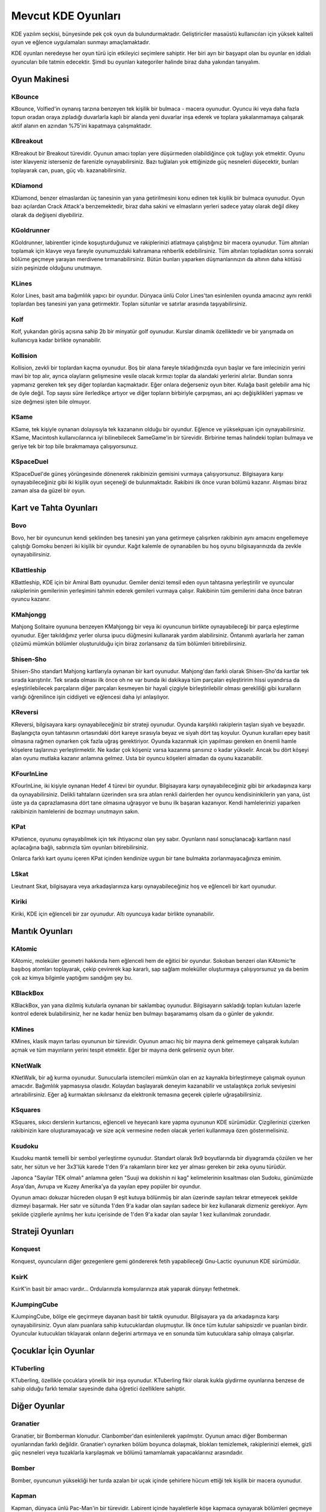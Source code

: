 Mevcut KDE Oyunları
---------------------
KDE yazılım seçkisi, bünyesinde pek çok oyun da bulundurmaktadır. Geliştiriciler masaüstü kullanıcıları için yüksek kaliteli oyun ve eğlence uygulamaları sunmayı amaçlamaktadır.

KDE oyunları neredeyse her oyun türü için etkileyici seçimlere sahiptir. Her biri ayrı bir başyapıt olan bu oyunlar en iddialı oyuncuları bile tatmin edecektir. Şimdi bu oyunları kategoriler halinde biraz daha yakından tanıyalım.


Oyun Makinesi
~~~~~~~~~~~~~~
KBounce
^^^^^^^^
KBounce, Volfied'in oynanış tarzına benzeyen tek kişilik bir bulmaca - macera oyunudur. Oyuncu iki veya daha fazla topun oradan oraya zıpladığı duvarlarla kaplı bir alanda yeni duvarlar inşa ederek ve toplara yakalanmamaya çalışarak aktif alanın en azından %75'ini kapatmaya çalışmaktadır.

KBreakout
^^^^^^^^^^
KBreakout bir Breakout türevidir. Oyunun amacı topları yere düşürmeden olabildiğince çok tuğlayı yok etmektir. Oyunu ister klavyeniz isterseniz de farenizle oynayabilirsiniz. Bazı tuğlaları yok ettiğinizde güç nesneleri düşecektir, bunları toplayarak can, puan, güç vb. kazanabilirsiniz.

KDiamond
^^^^^^^^^
KDiamond, benzer elmaslardan üç tanesinin yan yana getirilmesini konu edinen tek kişilik bir bulmaca oyunudur. Oyun bazı açılardan Crack Attack'a benzemektedir, biraz daha sakini ve elmasların yerleri sadece yatay olarak değil dikey olarak da değişeni diyebiliriz.

KGoldrunner
^^^^^^^^^^^^
KGoldrunner, labirentler içinde koşuşturduğunuz ve rakiplerinizi atlatmaya çalıştığınız bir macera oyunudur. Tüm altınları toplamak için klavye veya fareyle oyunumuzdaki kahramana rehberlik edebilirsiniz. Tüm altınları topladıktan sonra sonraki bölüme geçmeye yarayan merdivene tırmanabilirsiniz. Bütün bunları yaparken düşmanlarınızın da altının daha kötüsü sizin peşinizde olduğunu unutmayın.

KLines
^^^^^^^
Kolor Lines, basit ama bağımlılık yapıcı bir oyundur. Dünyaca ünlü Color Lines'tan esinlenilen oyunda amacınız aynı renkli toplardan beş tanesini yan yana getirmektir. Topları sütunlar ve satırlar arasında taşıyabilirsiniz.

Kolf
^^^^^
Kolf, yukarıdan görüş açısına sahip 2b bir minyatür golf oyunudur. Kurslar dinamik özelliktedir ve bir yarışmada on kullanıcıya kadar birlikte oynanabilir.

Kollision
^^^^^^^^^^
Kollision, zevkli bir toplardan kaçma oyunudur. Boş bir alana fareyle tıkladığınızda oyun başlar ve fare imlecinizin yerini mavi bir top alır, ayrıca olayların gelişmesine vesile olacak kırmızı toplar da alandaki yerlerini alırlar. Bundan sonra yapmanız gereken tek şey diğer toplardan kaçmaktadır. Eğer onlara değerseniz oyun biter. Kulağa basit gelebilir ama hiç de öyle değil. Top sayısı süre ilerledikçe artıyor ve diğer topların birbiriyle çarpışması, ani açı değişiklikleri yapması ve size değmesi işten bile olmuyor.

KSame
^^^^^^
KSame, tek kişiyle oynanan dolayısıyla tek kazananın olduğu bir oyundur. Eğlence ve yüksekpuan için oynayabilirsiniz. KSame, Macintosh kullanıcılarınca iyi bilinebilecek SameGame'in bir türevidir. Birbirine temas halindeki topları bulmaya ve geriye tek bir top bile bırakmamaya çalışıyorsunuz.

KSpaceDuel
^^^^^^^^^^^
KSpaceDuel'de güneş yörüngesinde dönenerek rakibinizin gemisini vurmaya çalışıyorsunuz. Bilgisayara karşı oynayabileceğiniz gibi iki kişilik oyun seçeneği de bulunmaktadır. Rakibini ilk önce vuran bölümü kazanır. Alışması biraz zaman alsa da güzel bir oyun.

Kart ve Tahta Oyunları
~~~~~~~~~~~~~~~~~~~~~~~
Bovo
^^^^^
Bovo, her bir oyuncunun kendi şeklinden beş tanesini yan yana getirmeye çalışırken rakibinin aynı amacını engellemeye çalıştığı Gomoku benzeri iki kişilik bir oyundur. Kağıt kalemle de oynanabilen bu hoş oyunu bilgisayarınızda da zevkle oynayabilirsiniz.

KBattleship
^^^^^^^^^^^^
KBattleship, KDE için bir Amiral Battı oyunudur. Gemiler denizi temsil eden oyun tahtasına yerleştirilir ve oyuncular rakiplerinin gemilerinin yerleşimini tahmin ederek gemileri vurmaya çalışır. Rakibinin tüm gemilerini daha önce batıran oyuncu kazanır.

KMahjongg
^^^^^^^^^^
Mahjong Solitaire oyununa benzeyen KMahjongg bir veya iki oyuncunun birlikte oynayabileceği bir parça eşleştirme oyunudur. Eğer takıldığınız yerler olursa ipucu düğmesini kullanarak yardım alabilirsiniz. Öntanımlı ayarlarla her zaman çözümü mümkün bölümler oluşturulduğu için biraz zorlansanız da tüm bölümleri bitirebilirsiniz.

Shisen-Sho
^^^^^^^^^^^
Shisen-Sho standart Mahjong kartlarıyla oynanan bir kart oyunudur. Mahjong'dan farklı olarak Shisen-Sho'da kartlar tek sırada karıştırılır. Tek sırada olması ilk önce oh ne var bunda iki dakikaya tüm parçaları eşleştiririm hissi uyandırsa da eşleştirilebilecek parçaların diğer parçaları kesmeyen bir hayali çizgiyle birleştirilebilir olması gerekliliği gibi kuralların varlığı öğrenilince işin ciddiyeti ve eğlencesi daha iyi anlaşılıyor.

KReversi
^^^^^^^^^
KReversi, bilgisayara karşı oynayabileceğiniz bir strateji oyunudur. Oyunda karşılıklı rakiplerin taşları siyah ve beyazdır. Başlangıçta oyun tahtasının ortasındaki dört kareye sırasıyla beyaz ve siyah dört taş koyulur. Oyunun kuralları epey basit olmasına rağmen oynarken çok fazla uğraş gerektiriyor. Oyunda kazanmak için yapılması gereken en önemli hamle köşelere taşlarınızı yerleştirmektir. Ne kadar çok köşeniz varsa kazanma şansınız o kadar yükselir. Ancak bu dört köşeyi alan oyunu mutlaka kazanır anlamına gelmez. Usta bir oyuncu köşeleri almadan da oyunu kazanabilir.

KFourInLine
^^^^^^^^^^^^
KFourInLine, iki kişiyle oynanan Hedef 4 türevi bir oyundur. Bilgisayara karşı oynayabileceğiniz gibi bir arkadaşınıza karşı da oynayabilirsiniz. Delikli tahtaların üzerinden sıra sıra atılan renkli dairlerden her oyuncu kendisininkilerin yan yana, üst üste ya da çaprazlamasına dört tane olmasına uğraşıyor ve bunu ilk başaran kazanıyor. Kendi hamlelerinizi yaparken rakibinizin hamlelerini de bozmayı unutmayın sakın.

KPat
^^^^^
KPatience, oyununu oynayabilmek için tek ihtiyacınız olan şey sabır. Oyunların nasıl sonuçlanacağı kartların nasıl açılacağına bağlı, sabrınızla tüm oyunları bitirebilirsiniz.

Onlarca farklı kart oyunu içeren KPat içinden kendinize uygun bir tane bulmakta zorlanmayacağınıza eminim.

LSkat
^^^^^^
Lieutnant Skat, bilgisayara veya arkadaşlarınıza karşı oynayabileceğiniz hoş ve eğlenceli bir kart oyunudur.

Kiriki
^^^^^^^
Kiriki, KDE için eğlenceli bir zar oyunudur. Altı oyuncuya kadar birlikte oynanabilir.

Mantık Oyunları
~~~~~~~~~~~~~~~~
KAtomic
^^^^^^^^
KAtomic, moleküler geometri hakkında hem eğlenceli hem de eğitici bir oyundur. Sokoban benzeri olan KAtomic'te başıboş atomları toplayarak, çekip çevirerek kap kararlı, sap sağlam moleküller oluşturmaya çalışıyorsunuz ya da benim çok az kimya bilgimle yaptığımı sandığım şey bu.

KBlackBox
^^^^^^^^^^
KBlackBox, yan yana dizilmiş kutularla oynanan bir saklambaç oyunudur. Bilgisayarın sakladığı topları kutuları lazerle kontrol ederek bulabilirsiniz, her ne kadar henüz ben bulmayı başaramamış olsam da o günler de yakındır.

KMines
^^^^^^^
KMines, klasik mayın tarlası oyununun bir türevidir. Oyunun amacı hiç bir mayına denk gelmemeye çalışarak kutuları açmak ve tüm mayınların yerini tespit etmektir. Eğer bir mayına denk gelirseniz oyun biter.

KNetWalk
^^^^^^^^^
KNetWalk, bir ağ kurma oyunudur. Sunucularla istemcileri mümkün olan en az kaynakla birleştirmeye çalışmak oyunun amacıdır. Bağımlılık yapmasıysa olasıdır. Kolaydan başlayarak deneyim kazanabilir ve ustalaştıkça zorluk seviyesini artırabilirsiniz. Eğer ağ kurmaktan sıkılırsanız da elektronik temasına geçerek çiplerle uğraşabilirsiniz.

KSquares
^^^^^^^^^
KSquares, sıkıcı derslerin kurtarıcısı, eğlenceli ve heyecanlı kare yapma oyununun KDE sürümüdür. Çizgilerinizi çizerken rakibinizin kare oluşturamayacağı ve size açık vermesine neden olacak yerleri kullanmaya özen göstermelisiniz.

Ksudoku
^^^^^^^^
Ksudoku mantık temelli bir sembol yerleştirme oyunudur. Standart olarak 9x9 boyutlarında bir diyagramda çözülen ve her satır, her sütun ve her 3x3'lük karede 1'den 9'a rakamların birer kez yer alması gereken bir zeka oyunu türüdür.

Japonca "Sayılar TEK olmalı" anlamına gelen "Suuji wa dokishin ni kag" kelimelerinin kısaltması olan Sudoku, günümüzde Asya'dan, Avrupa ve Kuzey Amerika'ya da yayılan epey popüler bir oyundur.

Oyunun amacı dokuzar hücreden oluşan 9 eşit kutuya bölünmüş bir alan üzerinde sayıları tekrar etmeyecek şekilde dizmeyi başarmak. Her satır ve sütunda 1'den 9'a kadar olan sayıları sadece bir kez kullanarak dizmeniz gerekiyor. Aynı şekilde çizgilerle ayrılmış her kutu içerisinde de 1'den 9'a kadar olan sayılar 1 kez kullanılmak zorundadır.

Strateji Oyunları
~~~~~~~~~~~~~~~~~~
Konquest
^^^^^^^^^
Konquest, oyuncuların diğer gezegenlere gemi göndererek fetih yapabileceği Gnu-Lactic oyununun KDE sürümüdür.

KsirK
^^^^^^
KsirK'in basit bir amacı vardır... Ordularınızla komşularınıza atak yaparak dünyayı fethetmek.

KJumpingCube
^^^^^^^^^^^^^
KJumpingCube, bölge ele geçirmeye dayanan basit bir taktik oyunudur. Bilgisayara ya da arkadaşınıza karşı oynayabilirsiniz. Oyun alanı puanlara sahip kutucuklardan oluşmuştur. İlk önce tüm kutular sahipsizdir ve puanları birdir. Oyuncular kutucukları tıklayarak onların değerini artırmaya ve en sonunda tüm kutucuklara sahip olmaya çalışırlar.

Çocuklar İçin Oyunlar
~~~~~~~~~~~~~~~~~~~~~~
KTuberling
^^^^^^^^^^^
KTuberling, özellikle çocuklara yönelik bir inşa oyunudur. KTuberling fikir olarak kukla giydirme oyunlarına benzese de sahip olduğu farklı temalar sayesinde daha öğretici özelliklere sahiptir.

Diğer Oyunlar
~~~~~~~~~~~~~~
Granatier
^^^^^^^^^^
Granatier, bir Bomberman klonudur. Clanbomber'dan esinlenilerek yapılmıştır. Oyunun amacı diğer Bomberman oyunlarından farklı değildir. Granatier'ı oynarken bölüm boyunca dolaşmak, blokları temizlemek, rakiplerinizi elemek, gizli güç nesneleri veya tuzaklarla karşılaşmak ve bölümü tamamlamak yapacaklarınız arasındadır.

Bomber
^^^^^^^
Bomber, oyuncunun yüksekliği her turda azalan bir uçak içinde şehirlere hücum ettiği tek kişilik bir macera oyunudur.

Kapman
^^^^^^^
Kapman, dünyaca ünlü Pac-Man'in bir türevidir. Labirent içinde hayaletlerle köşe kapmaca oynayarak bölümleri geçmeye çalıştığınız oyunda eğer hayaletlere yakalanırsanız bir hakkınızı kaybediyorsunuz. Eğer bir enerji nesnesi alırsanız bu kez siz bir kaç saniyeliğine hayaletleri yiyebiliyorsunuz.

KBlocks
^^^^^^^^
KBlocks, klasikleşmiş Tetris'in bir yeniden yapımıdır. Oyunun amacı düşen parçaları en uygun şekilde dizmektir. Bir satır tamamen dolduktan sonra silinmektedir ve daha fazla oyun alanı açılmaktadır. Yeni parçaları koyacak yeriniz kalmadığında oyun bitmektedir. Gerçek hayatta bile çubuk bekleyenlerin denemesi gereken bir oyun.

KSnake
^^^^^^^
KSnake KDE için basit bir yılan oyunudur. Oyunun amacı olabildiğince çok meyve yemek ve yılanın duvarlara veya kendi kuyruğuna çarpmamasını sağlamaktadır.

Killbots
^^^^^^^^^
Killbots, katil robotlardan kaçmaya çalıştığınız ilginç bir oyundur. Robotların kimin tarafından yaratıldığı veya neden yok etmek için programlandığı bilinmiyor. Tek gerçek şu ki bir çok robot var ve tek amaçları sizi yok etmek. Ama bu robotları kim inşa ettiyse kaliteden çok miktara önem verdiği için işiniz bir parça kolay sayılabilir. Ayrıca sizinde ışınlanma gibi hiç de yabana atılmayacak bir yeteneğiniz var. Robotları birbirine çarptırarak bölümü tamamlayabilirsiniz.

KTron
^^^^^^
KTron, KDE için basit bir Tron benzeri oyundur. Ktron'da bilgisayara karşı oynayabileceğiniz gibi arkadaşlarınızla da oynayabilirsiniz. Oyunun amacı rakibinizden daha uzun süre yaşamak. Bunu yapmak için de duvarlara, kuyruğunuza ve rakibinize çarpmamaya dikkat etmelisiniz. En sevdiğim oyun türlerinden biridir Tron oyunları, size de tavsiye ederim oynamanızı.

Kubrick
^^^^^^^^
Kubrick, Erno Rubik tarafından icat edilen dünyaca ünlü ve bağımlılık yapıcı rubik küpü oyuncağının bir türevidir.

"Sabır Küpü" diye de bilinen 3×3×3'lük modelin her yüzünde 9 kare olmak üzere alanı toplam 54 kare, hacmi de 26 birim küptür (ortadaki görünmeyen küpü saymazsak). Yüzeyindeki kareler genel olarak altı farklı renk ile etiketlendirilmiştir. Bulmaca çözüldüğünde küpün her yüzü tek renkten oluşur.
